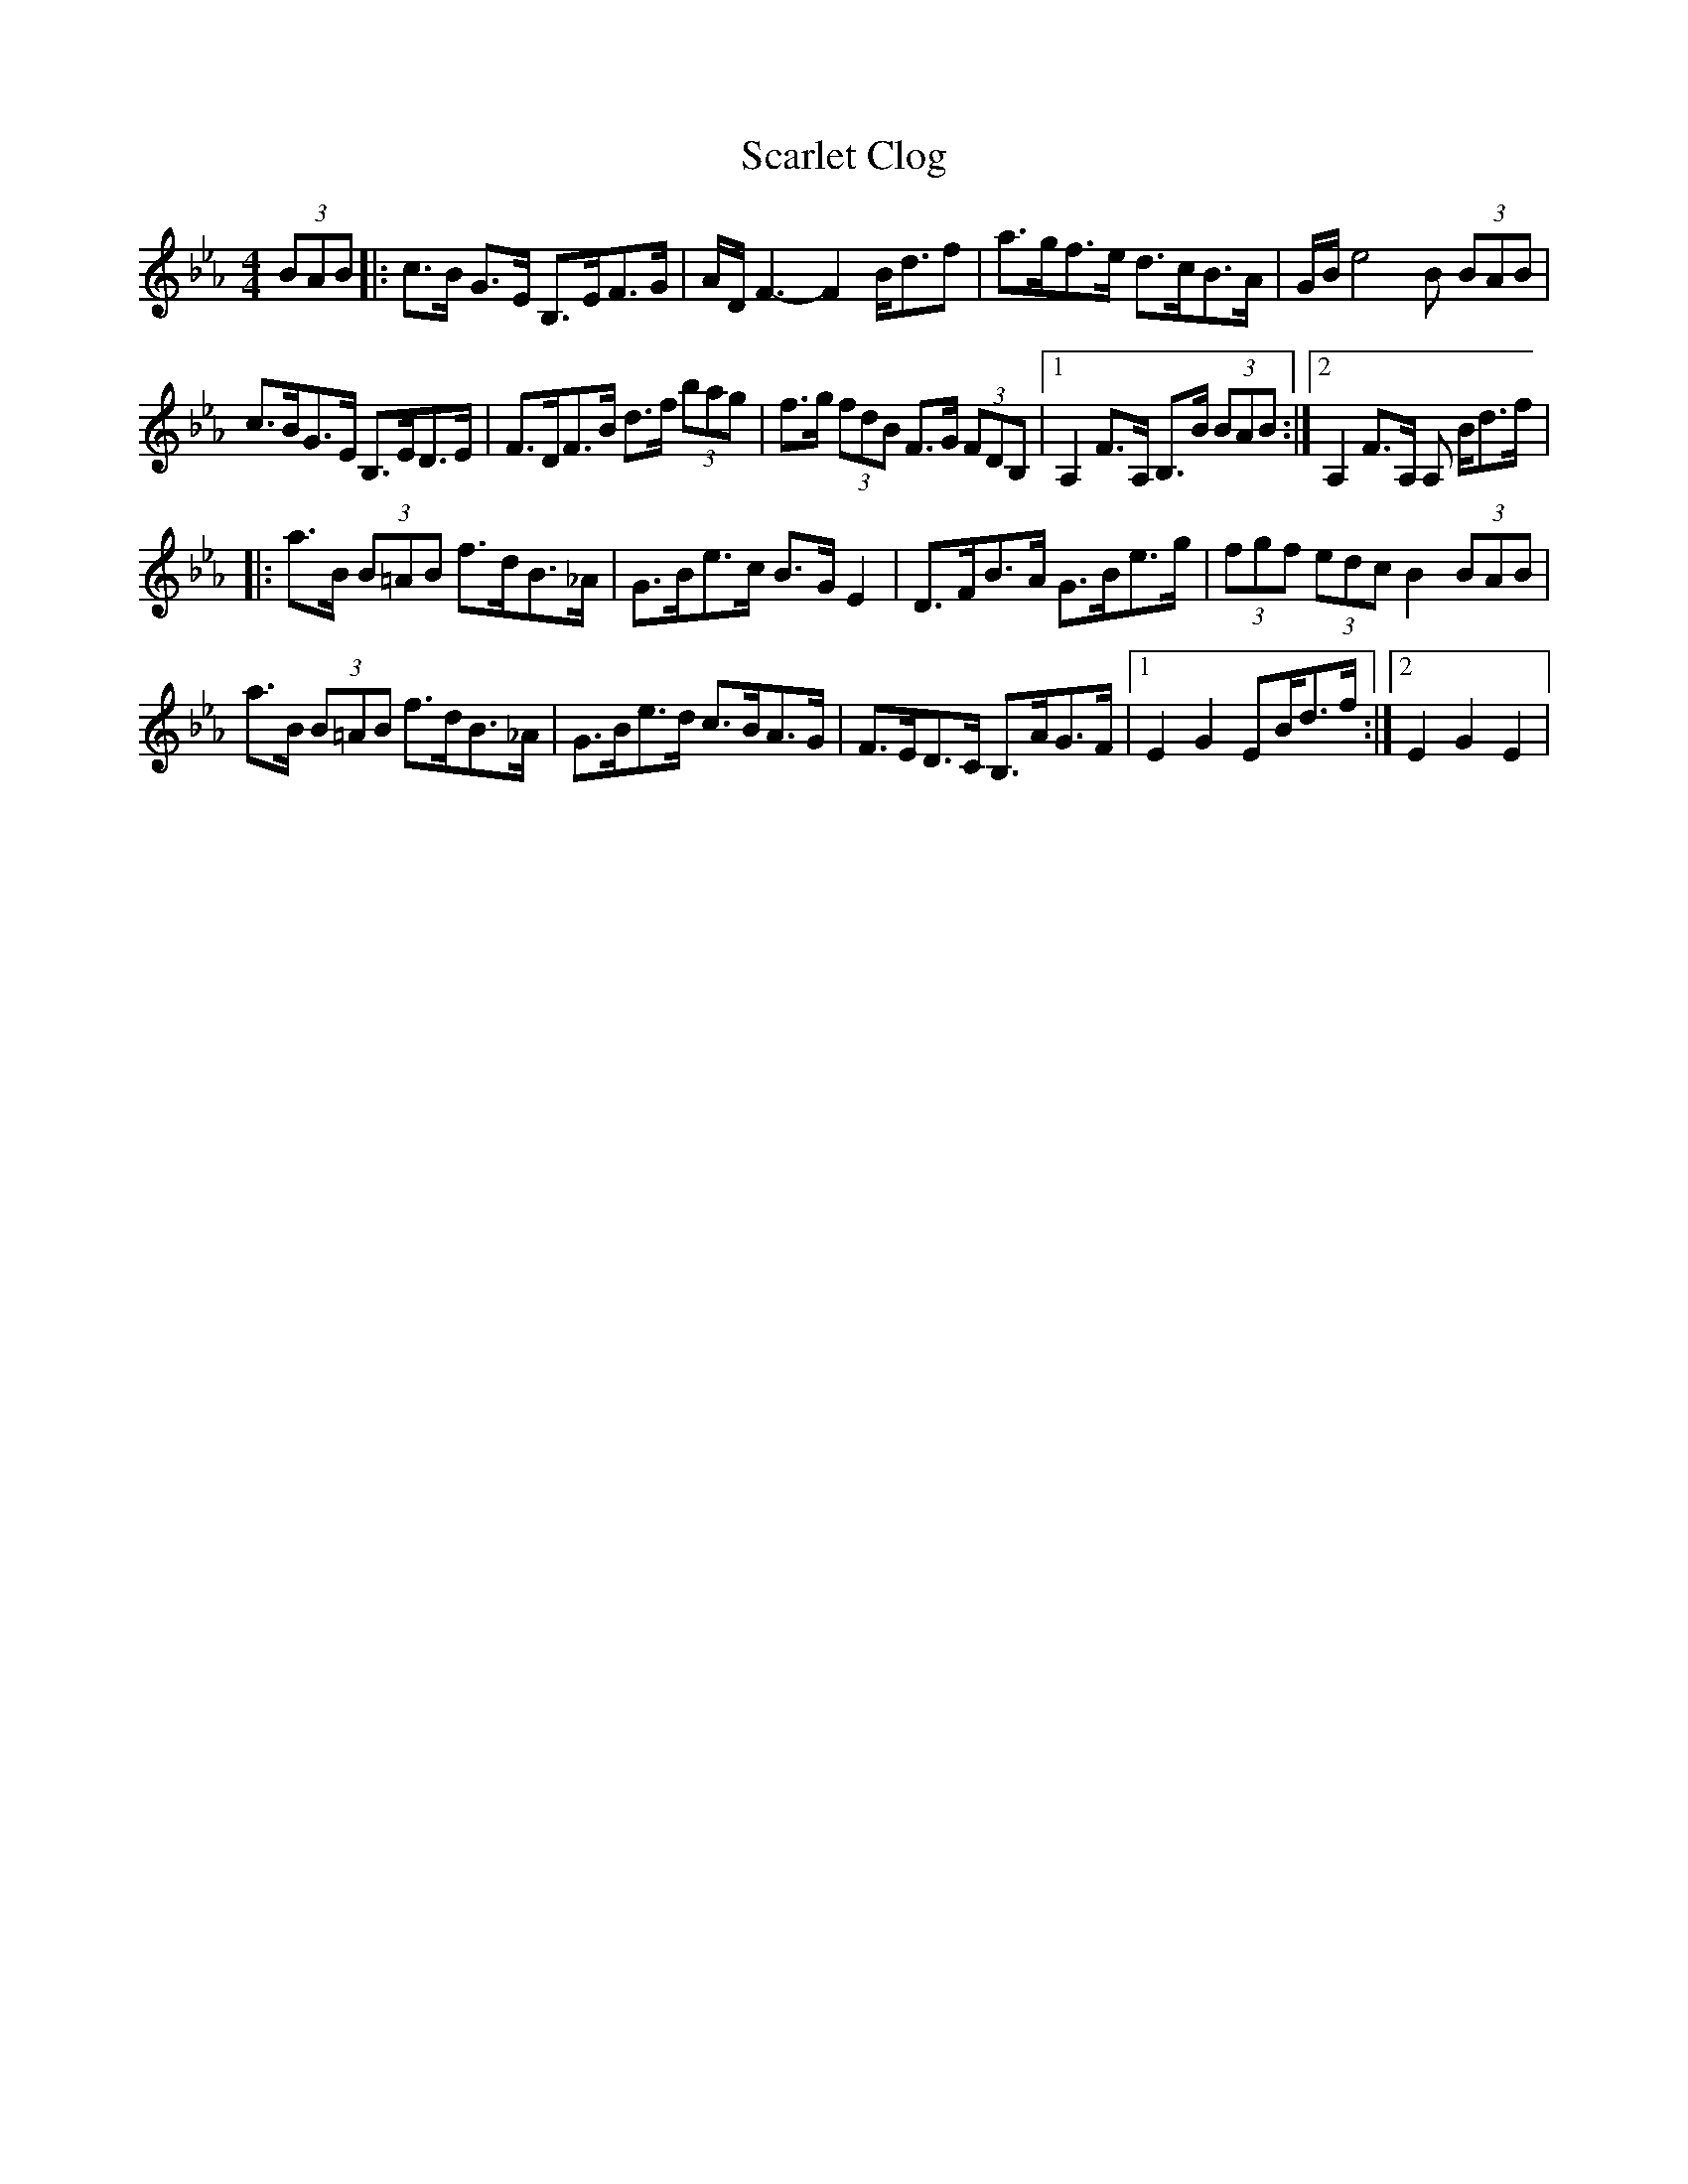 X: 1
T: Scarlet Clog
Z: Kevin Rietmann
S: https://thesession.org/tunes/13215#setting22951
R: hornpipe
M: 4/4
L: 1/8
K: Fdor
(3BAB|:c>B G>E B,>EF>G | A/D/ F3-F2 B<df | a>gf>e d>cB>A | G/B/ e4 B (3BAB |
c>BG>E B,>ED>E | F>DF>B d>f (3bag | f>g (3fdB F>G (3FDB, |1 A,2F>A, B,>B (3BAB :|2 A,2F>A, A, B<df/|
|: a>B (3B=AB f>dB>_A | G>Be>c B>G E2 | D>FB>A G>Be>g | (3fgf (3edc B2 (3BAB |
a>B (3B=AB f>dB>_A | G>Be>d c>BA>G | F>ED>C B,>AG>F |1 E2G2 EB<df/:|2 E2G2E2 |
